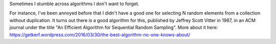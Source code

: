Sometimes I stumble across algorithms I don't want to forget.

For instance, I've been annoyed before that I didn't have a good one for
selecting N random elements from a collection without duplication. It turns out
there *is* a good algorithm for this, published by Jeffrey Scott Vitter in
1987, in an ACM journal under the title "An Efficient Algorithm for Sequential
Random Sampling". More about it here:
https://getkerf.wordpress.com/2016/03/30/the-best-algorithm-no-one-knows-about/
